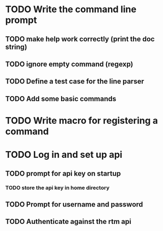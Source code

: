* TODO Write the command line prompt
** TODO make help work correctly (print the doc string)
** TODO ignore empty command (regexp)
** TODO Define a test case for the line parser
** TODO Add some basic commands
* TODO Write macro for registering a command
* TODO Log in and set up api
** TODO prompt for api key on startup
*** TODO store the api key in home directory
** TODO Prompt for username and password
** TODO Authenticate against the rtm api
